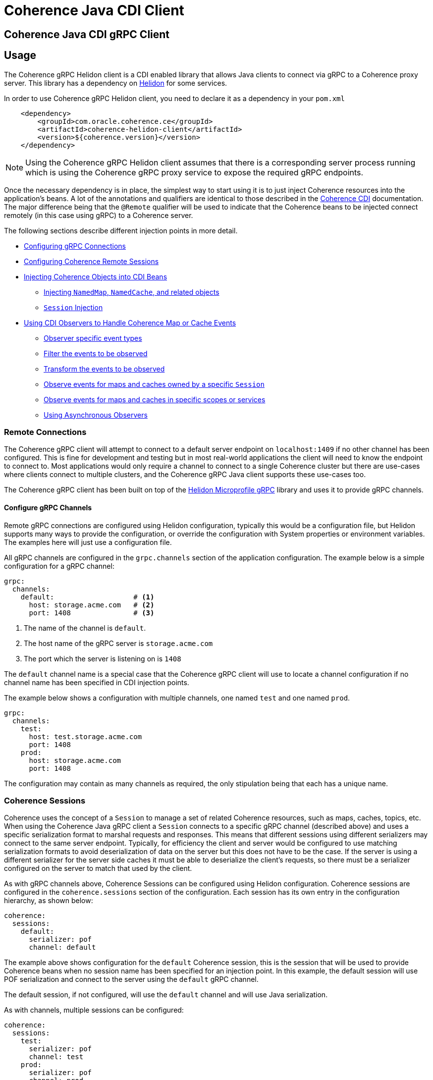 ///////////////////////////////////////////////////////////////////////////////
    Copyright (c) 2000, 2020, Oracle and/or its affiliates.

    Licensed under the Universal Permissive License v 1.0 as shown at
    http://oss.oracle.com/licenses/upl.
///////////////////////////////////////////////////////////////////////////////
= Coherence Java CDI Client

// DO NOT remove this header - it might look like a duplicate of the header above, but
// both they serve a purpose, and the docs will look wrong if it is removed.
== Coherence Java CDI gRPC Client

== Usage

The Coherence gRPC Helidon client is a CDI enabled library that allows Java clients to connect via gRPC to a
Coherence proxy server. This library has a dependency on https://helidon.io/#/[Helidon] for some services.

In order to use Coherence gRPC Helidon client, you need to declare it as a dependency in your `pom.xml`

[source,xml]
----
    <dependency>
        <groupId>com.oracle.coherence.ce</groupId>
        <artifactId>coherence-helidon-client</artifactId>
        <version>${coherence.version}</version>
    </dependency>
----

NOTE: Using the Coherence gRPC Helidon client assumes that there is a corresponding server process running which is
using the Coherence gRPC proxy service to expose the required gRPC endpoints.


Once the necessary dependency is in place, the simplest way to start using it is to just inject Coherence resources
into the application's beans. A lot of the annotations and qualifiers are identical to those described in the
<<coherence-cdi/README.adoc,Coherence CDI>> documentation. The major difference being that the `@Remote` qualifier
will be used to indicate that the Coherence beans to be injected connect remotely (in this case using gRPC) to a
Coherence server.

The following sections describe different injection points in more detail.

* <<connections,Configuring gRPC Connections>>
* <<sessions,Configuring Coherence Remote Sessions>>
* <<inject-coherence-objects,Injecting Coherence Objects into CDI Beans>>
 ** <<inject-namedmap,Injecting `NamedMap`, `NamedCache`, and related objects>>
 ** <<inject-session,`Session` Injection>>
* <<cdi-events,Using CDI Observers to Handle Coherence Map or Cache Events>>
 ** <<cdi-event-types,Observer specific event types>>
 ** <<cdi-events-filter,Filter the events to be observed>>
 ** <<cdi-events-transform,Transform the events to be observed>>
 ** <<cdi-events-session,Observe events for maps and caches owned by a specific `Session`>>
 ** <<cdi-events-scopes,Observe events for maps and caches in specific scopes or services>>
 ** <<cdi-events-async,Using Asynchronous Observers>>

[#connections]
=== Remote Connections

The Coherence gRPC client will attempt to connect to a default server endpoint on `localhost:1409` if no other channel
has been configured. This is fine for development and testing but in most real-world applications the client will need
to know the endpoint to connect to. Most applications would only require a channel to connect to a single Coherence
cluster but there are use-cases where clients connect to multiple clusters, and the Coherence gRPC Java client supports
these use-cases too.

The Coherence gRPC client has been built on top of the
https://helidon.io/docs/v2/#/mp/grpc/02_mp_clients[Helidon Microprofile gRPC] library and uses it to provide gRPC
channels.

==== Configure gRPC Channels

Remote gRPC connections are configured using Helidon configuration, typically this would be a configuration file, but
Helidon supports many ways to provide the configuration, or override the configuration with System properties or
environment variables. The examples here will just use a configuration file.

All gRPC channels are configured in the `grpc.channels` section of the application configuration.
The example below is a simple configuration for a gRPC channel:

[source,yaml]
----
grpc:
  channels:
    default:                   # <1>
      host: storage.acme.com   # <2>
      port: 1408               # <3>
----
<1> The name of the channel is `default`.
<2> The host name of the gRPC server is `storage.acme.com`
<3> The port which the server is listening on is `1408`

The `default` channel name is a special case that the Coherence gRPC client will use to locate a channel configuration
if no channel name has been specified in CDI injection points.

The example below shows a configuration with multiple channels, one named `test` and one named `prod`.
[source,yaml]
----
grpc:
  channels:
    test:
      host: test.storage.acme.com
      port: 1408
    prod:
      host: storage.acme.com
      port: 1408
----

The configuration may contain as many channels as required, the only stipulation being that each has a unique name.

[#sessions]
=== Coherence Sessions

Coherence uses the concept of a `Session` to manage a set of related Coherence resources, such as maps, caches,
topics, etc. When using the Coherence Java gRPC client a `Session` connects to a specific gRPC channel (described above)
and uses a specific serialization format to marshal requests and responses. This means that different sessions
using different serializers may connect to the same server endpoint. Typically, for efficiency the client and server
would be configured to use matching serialization formats to avoid deserialization of data on the server but this does
not have to be the case. If the server is using a different serializer for the server side caches it must be able
to deserialize the client's requests, so there must be a serializer configured on the server to match that used by the
client.

As with gRPC channels above, Coherence Sessions can be configured using Helidon configuration.
Coherence sessions are configured in the `coherence.sessions` section of the configuration.
Each session has its own entry in the configuration hierarchy, as shown below:

[source,yaml]
----
coherence:
  sessions:
    default:
      serializer: pof
      channel: default
----

The example above shows configuration for the `default` Coherence session, this is the session that will be used to
provide Coherence beans when no session name has been specified for an injection point.
In this example, the default session will use POF serialization and connect to the server using the `default` gRPC
channel.

The default session, if not configured, will use the `default` channel and will use Java serialization.

As with channels, multiple sessions can be configured:

[source,yaml]
----
coherence:
  sessions:
    test:
      serializer: pof
      channel: test
    prod:
      serializer: pof
      channel: prod

grpc:
  channels:
    test:
      host: test.storage.acme.com
      port: 1408
    prod:
      host: storage.acme.com
      port: 1408
----

In the example above, there are two Coherence sessions configured and two corresponding gRPC channels.


==== Referring to Sessions at Injection Points

Coherence CDI uses the `@Remote` qualifier to indicate that the Coherence bean to be injected refers to a remote
resource. In the case of the gRPC client, the value set when using the `@Remote` qualifier refers to the name of the
name of the Coherence session to use.

For example:
[source,java]
----
@Remote // <1>
----
<1> The `@Remote` annotation has no value, so the Coherence gRPC client CDI extensions will look-up the configuration
for the Session named `default`.

[source,java]
----
@Remote("test") // <1>
----
<1> The `@Remote` annotation here has a value of `test`, so the Coherence gRPC client CDI extensions will look-up the
configuration for a session named `test`.


[#inject-coherence-objects]
=== Injecting Coherence Objects into CDI Beans

A number of commonly used Coherence objects can be injected when using Java gRPC client.

[#inject-namedmap]
=== Injecting NamedMap NamedCache and Related Objects

In order to inject an instance of a `NamedMap` into your gRPC client CDI bean, you simply need to define an injection
point for it:

[source,java]
----
@Inject
@Remote  // <1>
private NamedMap<Long, Person> people;
----
<1> The important annotation here is the `@Remote` qualifier that tell's the Coherence CDI extensions that the map to be
injected is remote. In this case the `NamedMap` will come from the `default` Coherence session as the `@Remote`
annotation does not specify a session name.

[source,java]
----
@Inject
@Remote("products")  // <1>
private NamedMap<Long, Product> products;
----
<1> In this example the Coherence CDI extensions will use the `products` session to provide the client side `NamedMap`
backed on the server by a `NamedMap` called `products`.

Other remote resources, such a `NamedCache` can be injected the same way:
[source,java]
----
@Inject
@Remote
private NamedCache<Long, Product> products;
----

The <<coherence-cdi/README.adoc,Coherence CDI>> documentation covers the different types of resources supported by CDI.
When using them with the gRPC Java client, remember to also include the `@Remote` qualifier on the injection point.

[#inject-session]
=== Injecting Sessions

If an application bean requires multiple maps or caches where the names will only be known at runtime then a
Coherence `com.tangosol.net.Session` can be injected instead of other specific named resources.
The required maps or caches can then be obtained from the `Session` by calling methods such as `Session.getMap` or
`Session.getCache`, etc.

[source,java]
----
@Inject
@Remote   // <1>
private Session session;
----
<1> The plain `@Remote` qualifier has been used, so the default `Session` will be injected here.


[source,java]
----
@Inject
@Remote("products")   // <1>
private Session session;
----
<1> The `@Remote` qualifier has the value `products`, so the `Session` injected here will be configured from the
`coherence.sessions.products` session configuration.


[#cdi-events]
=== Using CDI Observers to Handle MapEvents

The Coherence `NamedMap` and `NamedCache` APIs allow implementations of `MapListener` to be added that will then
receive events as map/cache entries get inserted, updated or deleted. When using CDI it is possible to subscribe
to the same events using CDI observer methods.


For example, to observe events raised by a `NamedMap` with the name `people`, with keys of type `Long` and values of
type `Person`, you would define a CDI observer such as this one:

[source,java]
----
private void onMapChange(@Observes
                         @Remote
                         @MapName("people") MapEvent<Long, Person> event) {
    // handle all events raised by the 'people' map/cache
}
----

NOTE: The important qualifier here is the `@Remote` annotation. This tells the Coherence CDI extensions that the map
or cache to be observed is a remote cache.

The `Observes` qualifier is what makes this method a standard CDI observer.

The `MapName` qualifier determines which map/cache to observer. If this qualifier is not present events from all caches
will be observed.

[#cdi-event-types]
==== Observe Specific Event Types

The observer method above will receive all events for the `people` map, but you can also control the types of events
received using event type qualifiers.

|===
|Qualifier |Description

|`@Inserted`
|Observes insert events, raised when new entries are added to a map or cache.

|`@Updated`
|Observes update events, raised when entries in a map or cache are modified.

|`@Deleted`
|Observes deleted events, raised when entries are deleted from a map or cache.
|===

For example:

[source,java]
----
private void onUpdate(@Observes @Updated @MapName("people") MapEvent<Long, Person> event) {
    // handle UPDATED events raised by the 'people' map/cache
}

private void onAddOrRemove(@Observes @Inserted @Deleted @MapName("people") MapEvent<?, ?> event) {
    // handle INSERTED and DELETED events raised by the 'people' map/cache
}
----

The first observer method above will observe only update events.
Multiple event type qualifiers can be added, so the second observer method will observer insert or delete events.

[NOTE]
====
The client supports connecting to a server using different named `Sessions` and different named `Scopes`.
The observer methods above are not qualified with either session name or scope name so will observe events for
*all* maps or caches with the name `people` in *all* sessions and scopes.

In most Coherence use-cases that only use a single client session and a single default server side scope this is not
an issue but is something to be aware of if using multiple sessiosn or scopes.

See the following sections on how to qualify the observer to restrict the maps and caches it observes.
====



[#cdi-events-session]
==== Observe Events for Maps and Caches from Specific Sessions

In addition, to the `@MapName` qualifier, you can also specify a `Session` name as a way to limit the events received
to maps or caches from a specific `Session`. This is achieved by specifying a value for the `@Remote` qualifier.
See the <<sessions,Sessions>> section for more details on multiple `Session`s.

For example:

[source,java]
----
private void onMapChange(@Observes
                         @Remote("test")
                         @MapName("people") MapEvent<Long, Person> event) {
    // handle all events raised by the 'people' map/cache owned by the test Session.
}
----

In the example above the `@Remote` qualifier has a value `test`, so the events will only be observed from the `people`
map on the server that corresponds to the map of the same name owned by the client side `Session` named `test`.

[NOTE]
====
Maps or caches in different client side `Sessions` may correspond to the same server side map or cache and hence
events in one server side map or cache can be observed by multiple client side observers.

For example: +
Suppose a Map named `people` has been created in the default scope on the server. +
On the client there are two `Sessions` configured, `session-one` and `session-two` but both of these connect to the
same server and have the same default scope.

The two observers below are on the client:
[source,java]
----
private void onMapChange(@Observes
                         @Remote("session-one")
                         @MapName("people") MapEvent<Long, Person> event) {
    //...
}

private void onMapChange(@Observes
                         @Remote("session-two")
                         @MapName("people") MapEvent<Long, Person> event) {
    //...
}
----

In this case both observer methods are actually observing the same server-side map and will receive the same events
event though they have different qualifiers.
====


[#cdi-events-scopes]
==== Observe Events for Maps and Caches from Specific Server-side Scopes

In addition, to the `@MapName` qualifier, you can also specify a scope name as a way to limit the events received
to maps or caches from a specific server-side scope name.
This is achieved by specifying a value for the `@ScopeName` qualifier.
See the <<sessions,Sessions>> section for more details on multiple `Session`s.

For example:

[source,java]
----
private void onMapChange(@ObservesAsync
                         @Remote
                         @ScopeName("employees")
                         @MapName("people") MapEvent<Long, Person> event) {
    // handle all events raised by the 'people' map/cache owned by the employees scope.
}
----

In the example above the `@ScopeName` qualifier has a value `employees`, so the events will only be observed from the
`people` map in by the scope named `employees` on the server.


[#cdi-events-filter]
==== Filter Observed Events

The events observed can be restricted further by using a Coherence `Filter`.
If a filter has been specified, the events will be filtered on the server and will never be sent to the client.
The filter that will be used is specified using a qualifier annotation that is itself annotated with `@FilterBinding`.

You can implement a <<filter-bindings,Custom FilterBinding>> (recommended), or use a built-in `@WhereFilter` for
convenience, which allows you to specify a filter using CohQL.

For example to receive all event types in the `people` map, but only for `People` with a `lastName` property value of
`Smith`, the built-in `@WhereFilter` annotation can be used:

[source,java]
----
@WhereFilter("lastName = 'Smith'")
private void onMapChange(@Observes @Remote @MapName("people") MapEvent<Long, Person> event) {
    // handle all events raised by the 'people' map/cache
}
----


[#cdi-events-transform]
==== Transform Observed Events

When an event observer does not want to receive the full cache or map value in an event, the event can be transformed
into a different value to be observed. This is achieved using a `MapEventTransformer` that is applied to the observer
method using either an `ExtractorBinding` annotation or a `MapEventTransformerBinding` annotation.
Transformation of events happens on the server so can make observer's more efficient as they do not need to receive
the original event with the full old and new values.

*Transforming Events Using ExtractorBinding Annotations*

An `ExtractorBinding` annotation is an annotation that represents a Coherence `ValueExtractor`.
When an observer method has been annotated with an `ExtractorBinding` annotation the resulting `ValueExtractor` is
applied to the event's values, and a new event will be returned to the observer containing just the extracted
properties.

For example, an event observer that is observing events from a map named `people`, but only requires the last name,
the built in `@PropertyExtractor` annotation can be used.

[source,java]
----
@PropertyExtractor("lastName")
private void onMapChange(@Observes @Remote @MapName("people") MapEvent<Long, String> event) {
    // handle all events raised by the 'people' map/cache
}
----

Unlike the previous examples above the received events of type `MapEvent<Long, Person>` this method will receive
events of type `MapEvent<Long, String>` because the property extractor will be applied to the `Person`
values in the original event to extract just the `lastName` property, creating a new event with `String` values.

There are a number of built in `ExtractorBinding` annotations, and it is also possible to create custom
`ExtractorBinding` annotation - see the <<custom-extractor,Custom ExtractorBinding Annotations>> section below.

Multiple extractor binding annotations can be added to an injection point, in which case multiple properties will be
extracted, and the event will contain a `List` of the extracted property values.

For example, if the `Person` also contains an `address` field of type `Address` that contains a `city` field, this
can be extracted with a `@ChainedExtractor` annotation. By combining this with the `@PropertyExtractor` in the
example above both the `lastName` and `city` can be observed in the event.
[source,java]
----
@PropertyExtractor("lastName")
@ChainedExtractor({"address", "city"})
private void onMapChange(@Observes @Remote @MapName("people") MapEvent<Long, List<String>> event) {
    // handle all events raised by the 'people' map/cache
}
----

Note, now the event is of type `MapEvent<Long, List<String>>` because multiple extracted values will be returned the
event value is a `List` and in this case both properties are of tyep `String`, so the value can be `List<String>`.


*Transforming Events Using MapEventTransformerBinding Annotations*

If more complex event transformations are required than just extracting properties from event values, a custom
`MapEventTransformerBinding` can be created that will produce a custom `MapEventTransformer` instance that will be
applied to the observer's events.
See the <<custom-transformer,Custom MapEventTransformerBinding Annotations>> section below for details on how to create
`MapEventTransformerBinding` annotations.


[#cdi-events-async]
==== Using Asynchronous Observers

All the examples above used synchronous observers by specifying the `@Observes` qualifier for each observer method.
However, Coherence CDI fully supports asynchronous CDI observers as well.
All you need to do is replace `@Observes` with `@ObservesAsync` in any of the examples above.

[source,java]
----
private void onMapChange(@ObservesAsync
                         @Remote
                         @MapName("people") MapEvent<Long, Person> event) {
    // handle all events raised by the 'people' map/cache
}
----
